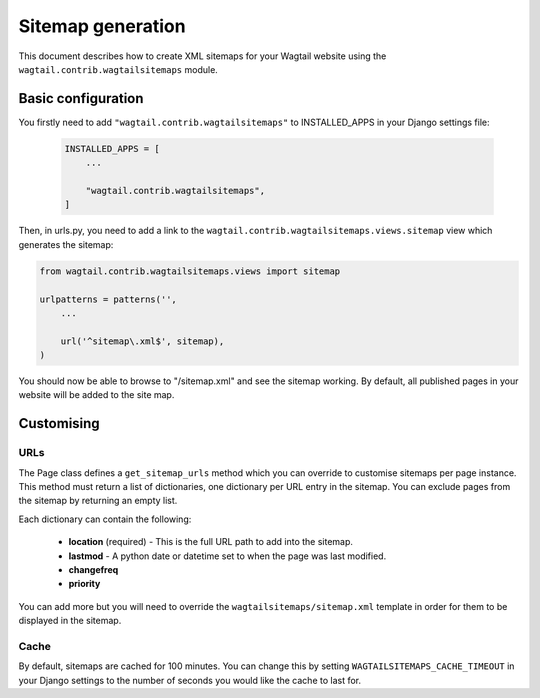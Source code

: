 Sitemap generation
==================

This document describes how to create XML sitemaps for your Wagtail website using the ``wagtail.contrib.wagtailsitemaps`` module.


Basic configuration
~~~~~~~~~~~~~~~~~~~

You firstly need to add ``"wagtail.contrib.wagtailsitemaps"`` to INSTALLED_APPS in your Django settings file:

 .. code-block:: python

    INSTALLED_APPS = [
        ...

        "wagtail.contrib.wagtailsitemaps",
    ]


Then, in urls.py, you need to add a link to the ``wagtail.contrib.wagtailsitemaps.views.sitemap`` view which generates the sitemap:

.. code-block:: python

    from wagtail.contrib.wagtailsitemaps.views import sitemap

    urlpatterns = patterns('',
        ...

        url('^sitemap\.xml$', sitemap),
    )


You should now be able to browse to "/sitemap.xml" and see the sitemap working. By default, all published pages in your website will be added to the site map.


Customising
~~~~~~~~~~~

URLs
----

The Page class defines a ``get_sitemap_urls`` method which you can override to customise sitemaps per page instance. This method must return a list of dictionaries, one dictionary per URL entry in the sitemap. You can exclude pages from the sitemap by returning an empty list.

Each dictionary can contain the following:

 - **location** (required) - This is the full URL path to add into the sitemap.
 - **lastmod** - A python date or datetime set to when the page was last modified.
 - **changefreq**
 - **priority**

You can add more but you will need to override the ``wagtailsitemaps/sitemap.xml`` template in order for them to be displayed in the sitemap.


Cache
-----

By default, sitemaps are cached for 100 minutes. You can change this by setting ``WAGTAILSITEMAPS_CACHE_TIMEOUT`` in your Django settings to the number of seconds you would like the cache to last for.
